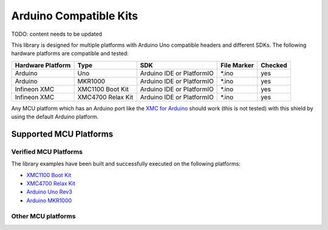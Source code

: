 .. _arduino-compatible-kits:

Arduino Compatible Kits
=======================

TODO: content needs to be updated

This library is designed for multiple platforms with Arduino Uno compatible headers and different SDKs. The following hardware platforms are compatible and tested:

.. list-table::
    :header-rows: 1

    * - Hardware Platform
      - Type
      - SDK
      - File Marker
      - Checked
    * - Arduino
      - Uno
      - Arduino IDE or PlatformIO
      - \*.ino
      - yes
    * - Arduino
      - MKR1000
      - Arduino IDE or PlatformIO
      - \*.ino
      - yes
    * - Infineon XMC
      - XMC1100 Boot Kit
      - Arduino IDE or PlatformIO
      - \*.ino
      - yes
    * - Infineon XMC
      - XMC4700 Relax Kit
      - Arduino IDE or PlatformIO
      - \*.ino
      - yes
    
Any MCU platform which has an Arduino port like the `XMC for Arduino`_ should work (this is not tested) with this shield by using the default Arduino platform.

.. _`XMC for Arduino`: https://github.com/Infineon/XMC-for-Arduino

Supported MCU Platforms
-----------------------

Verified MCU Platforms
""""""""""""""""""""""

The library examples have been built and successfully executed on the following platforms:

* `XMC1100 Boot Kit`_
* `XMC4700 Relax Kit`_
* `Arduino Uno Rev3`_
* `Arduino MKR1000`_

.. _`XMC1100 Boot Kit`: https://www.infineon.com/cms/en/product/evaluation-boards/kit_xmc11_boot_001/#ispnTab1
.. _`XMC4700 Relax Kit`: https://www.infineon.com/cms/en/product/evaluation-boards/kit_xmc47_relax_5v_ad_v1/
.. _`Arduino Uno Rev3`: https://store.arduino.cc/arduino-uno-rev3
.. _`Arduino MKR1000`: https://store.arduino.cc/arduino-mkr1000-wifi-with-headers-mounted

Other MCU platforms
"""""""""""""""""""